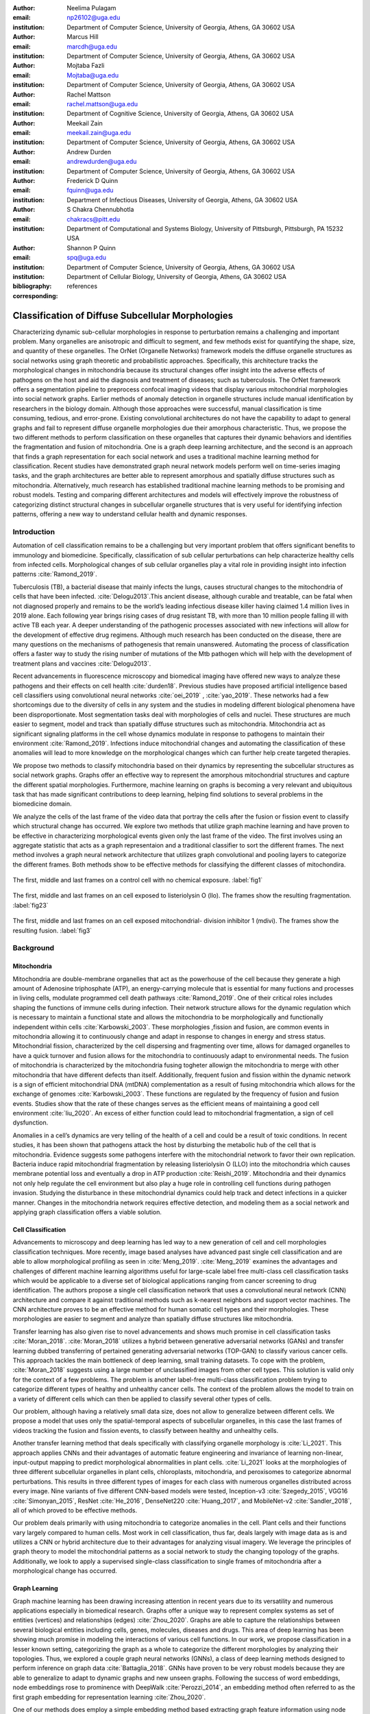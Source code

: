 :author: Neelima Pulagam
:email: np26102@uga.edu
:institution: Department of Computer Science, University of Georgia, Athens, GA 30602 USA

:author: Marcus Hill
:email: marcdh@uga.edu
:institution: Department of Computer Science, University of Georgia, Athens, GA 30602 USA

:author: Mojtaba Fazli
:email: Mojtaba@uga.edu
:institution: Department of Computer Science, University of Georgia, Athens, GA 30602 USA

:author: Rachel Mattson
:email: rachel.mattson@uga.edu
:institution: Department of Cognitive Science, University of Georgia, Athens, GA 30602 USA

:author: Meekail Zain
:email: meekail.zain@uga.edu
:institution: Department of Computer Science, University of Georgia, Athens, GA 30602 USA

:author: Andrew Durden
:email: andrewdurden@uga.edu
:institution: Department of Computer Science, University of Georgia, Athens, GA 30602 USA

:author: Frederick D Quinn
:email: fquinn@uga.edu
:institution: Department of Infectious Diseases, University of Georgia, Athens, GA 30602 USA

:author: S Chakra Chennubhotla
:email: chakracs@pitt.edu
:institution: Department of Computational and Systems Biology, University of Pittsburgh, Pittsburgh, PA 15232 USA

:author: Shannon P Quinn
:email: spq@uga.edu
:institution: Department of Computer Science, University of Georgia, Athens, GA 30602 USA
:institution: Department of Cellular Biology, University of Georgia, Athens, GA 30602 USA

:bibliography: references

:corresponding:


--------------------------------------------------------------------------------------------------------------
Classification of Diffuse Subcellular Morphologies
--------------------------------------------------------------------------------------------------------------

.. class:: abstract

Characterizing dynamic sub-cellular morphologies in response to perturbation remains a challenging and important problem. Many organelles are anisotropic and difficult to segment, and few methods exist for quantifying the shape, size, and quantity of these organelles. The OrNet (Organelle Networks) framework models the diffuse organelle structures as social networks using graph theoretic and probabilistic approaches. Specifically, this architecture tracks the morphological changes in mitochondria because its structural changes offer insight into the adverse effects of pathogens on the host and aid the diagnosis and treatment of diseases; such as tuberculosis. The OrNet framework offers a segmentation pipeline to preprocess confocal imaging videos that display various mitochondrial morphologies into social network graphs. Earlier methods of anomaly detection in organelle structures include manual identification by researchers in the biology domain. Although those approaches were successful, manual classification is time consuming, tedious, and error-prone. Existing convolutional architectures do not have the capability to adapt to general graphs and fail to represent diffuse organelle morphologies due their amorphous characteristic. Thus, we propose the two different methods to perform classification on these organelles that captures their dynamic behaviors and identifies the fragmentation and fusion of mitochondria. One is a graph deep learning architecture, and the second is an approach that finds a graph representation for each social network and uses a traditional machine learning method for classification. Recent studies have demonstrated graph neural network models perform well on time-series imaging tasks, and the graph architectures are better able to represent amorphous and spatially diffuse structures such as mitochondria. Alternatively, much research has established traditional machine learning methods to be promising and robust models. Testing and comparing different architectures and models will effectively improve the robustness of categorizing distinct structural changes in subcellular organelle structures that is very useful for identifying infection patterns, offering a new way to understand cellular health and dynamic responses. 



Introduction
------------

Automation of cell classification remains to be a challenging but very important problem that offers significant benefits to immunology and biomedicine. Specifically, classification of sub cellular perturbations can help characterize healthy cells from infected cells. Morphological changes of sub cellular organelles play a vital role in providing insight into infection patterns :cite:`Ramond_2019`.

Tuberculosis (TB), a bacterial disease that mainly infects the lungs, causes structural changes to the mitochondria of cells that have been infected. :cite:`Delogu2013`.This ancient disease, although curable and treatable, can be fatal when not diagnosed properly and remains to be the world’s leading infectious disease killer having claimed 1.4 million lives in 2019 alone. Each following year brings rising cases of drug resistant TB, with more than 10 million people falling ill with active TB each year. A deeper understanding of the pathogenic processes associated with new infections will allow for the development of effective drug regimens. Although much research has been conducted on the disease, there are many questions on the mechanisms of pathogenesis that remain unanswered. Automating the process of classification offers a faster way to study the rising number of mutations of the Mtb pathogen which will help with the development of treatment plans and vaccines :cite:`Delogu2013`.

Recent advancements in fluorescence microscopy and biomedical imaging have offered new ways to analyze these pathogens and their effects on cell health :cite:`durden18`. Previous studies have proposed artificial intelligence based cell classifiers using convolutional neural networks :cite:`oei_2019` , :cite:`yao_2019`. These networks had a few shortcomings due to the diversity of cells in any system and the studies in modeling different biological phenomena have been disproportionate. Most segmentation tasks deal with morphologies of cells and nuclei. These structures are much easier to segment, model and track than spatially diffuse structures such as mitochondria. Mitochondria act as significant signaling platforms in the cell whose dynamics modulate in response to pathogens to maintain their environment :cite:`Ramond_2019`. Infections induce mitochondrial changes and automating the classification of these anomalies will lead to more knowledge on the morphological changes which can further help create targeted therapies. 

 
We propose two methods to classify mitochondria based on their dynamics by representing the subcellular structures as social network graphs. Graphs offer an effective way to represent the amorphous mitochondrial structures and capture the different spatial morphologies. Furthermore, machine learning on graphs is becoming a very relevant and ubiquitous task that has made significant contributions to deep learning, helping find solutions to several problems in the biomedicine domain. 


We analyze the cells of the last frame of the video data that portray the cells after the fusion or fission event to classify which structural change has occurred. We explore two methods that utilize graph machine learning and have proven to be effective in characterizing morphological events given only the last frame of the video. The first involves using an aggregate statistic that acts as a graph representaion and a traditional classifier to sort the different frames. The next method involves a graph neural network architecture that utilizes graph convolutional and pooling layers to categorize the different frames. Both methods show to be effective methods for classifying the different classes of mitochondira.  

.. figure:: control.png
   :scale: 45%
   :figclass: w
   :align: center

   The first, middle and last frames on a control cell with no chemical exposure. :label:`fig1`

.. figure:: llo.png
   :scale: 45%
   :figclass: w
   :align: center

   The first, middle and last frames on an cell exposed to listeriolysin O (llo). The frames show the resulting fragmentation. :label:`fig23`

.. figure:: mdivi.png
   :scale: 45%
   :figclass: w
   :align: center

   The first, middle and last frames on an cell exposed mitochondrial- division inhibitor 1 (mdivi). The frames show the resulting fusion. :label:`fig3` 

Background
----------

Mitochondria
++++++++++++

Mitochondria are double-membrane organelles that act as the powerhouse of the cell because they generate a high amount of Adenosine triphosphate (ATP), an energy-carrying molecule that is essential for many fuctions and processes in living cells, modulate programmed cell death pathways :cite:`Ramond_2019`.  One of their critical roles includes shaping the functions of immune cells during infection. Their network structure allows for the dynamic regulation which is necessary to maintain a functional state and allows the mitochondria to be morphologically and functionally independent within cells :cite:`Karbowski_2003`. These morphologies ,fission and fusion, are common events in mitochondria allowing it to continuously change and adapt in response to changes in energy and stress status. Mitochondrial fission, characterized by the cell dispersing and fragmenting over time, allows for damaged organelles to have a quick turnover and fusion allows for the mitochondria to continuously adapt to environmental needs. The fusion of mitochondria is characterized by the mitochondria fusing togheter allowign the mitochondria to merge with other mitochondria that have different defects than itself. Additionally, frequent fusion and fission within the dynamic network is a sign of efficient mitochondrial DNA (mtDNA) complementation as a result of fusing mitochondria which allows for the exchange of genomes :cite:`Karbowski_2003`. These functions are regulated by the frequency of fusion and fusion events. Studies show that the rate of these changes serves as the efficient means of maintaining a good cell environment :cite:`liu_2020`. An excess of either function could lead to mitochondrial fragmentation, a sign of cell dysfunction.

Anomalies in a cell’s dynamics are very telling of the health of a cell and could be a result of toxic conditions. In recent studies, it has been shown that pathogens attack the host by disturbing the metabolic hub of the cell that is mitochondria. Evidence suggests some pathogens interfere with the mitochondrial network to favor their own replication. Bacteria induce rapid mitochondrial fragmentation by releasing listeriolysin O (LLO) into the mitochondria which causes membrane potential loss and eventually a drop in ATP production :cite:`Reishi_2019`. Mitochondria and their dynamics not only help regulate the cell environment but also play a huge role in controlling cell functions during pathogen invasion. Studying the disturbance in these mitochondrial dynamics could help track and detect infections in a quicker manner. Changes in the mitochondria network requires effective detection, and modeling them as a social network and applying graph classification offers a viable solution.

Cell Classification
+++++++++++++++++++
Advancements to microscopy and deep learning has led way to a new generation of cell and cell morphologies classification techniques. More recently, image based analyses have advanced past single cell classification and are able to allow morphological profiling as seen in :cite:`Meng_2019`. :cite:`Meng_2019` examines the advantages and challenges of different machine learning algorithms useful for large-scale label free multi-class cell classification tasks which would be applicable to a diverse set of biological applications ranging from cancer screening to drug identification. The authors propose a single cell classification network that uses a convolutional neural network (CNN) architecture and compare it against traditional methods such as k-nearest neighbors and support vector machines. The CNN architecture proves to be an effective method for human somatic cell types and their morphologies. These morphologies are easier to segment and analyze than spatially diffuse structures like mitochondria. 

Transfer learning has also given rise to novel advancements and shows much promise in cell classification tasks :cite:`Moran_2018`. :cite:`Moran_2018` utilizes a hybrid between generative adversarial networks (GANs) and transfer learning dubbed transferring of pertained generating adversarial networks (TOP-GAN) to classify various cancer cells. This approach tackles the main bottleneck of deep learning, small training datasets. To cope with the problem, :cite:`Moran_2018` suggests using a large number of unclassified images from other cell types. This solution is valid only for the context of a few problems. The problem is another label-free multi-class classification problem trying to categorize different types of healthy and unhealthy cancer cells. The context of the problem allows the model to train on a variety of different cells which can then be applied to classify several other types of cells. 

Our problem, although having a relatively small data size, does not allow to generalize between different cells. We propose a model that uses only the spatial-temporal aspects of subcellular organelles, in this case the last frames of videos tracking the fusion and fission events, to classify between healthy and unhealthy cells. 

Another transfer learning method that deals specifically with classifying organelle morphology is :cite:`Li_2021`. This approach applies CNNs and their advantages of automatic feature engineering and invariance of learning non-linear, input-output mapping to predict morphological abnormalities in plant cells.  :cite:`Li_2021` looks at the morphologies of three different subcellular organelles in plant cells, chloroplasts, mitochondria, and peroxisomes to categorize abnormal perturbations. This results in three different types of images for each class with numerous organelles distributed across every image. Nine variants of five different CNN-based models were tested, Inception-v3 :cite:`Szegedy_2015`, VGG16 :cite:`Simonyan_2015`, ResNet :cite:`He_2016`, DenseNet220 :cite:`Huang_2017`, and MobileNet-v2 :cite:`Sandler_2018`, all of which proved to be effective methods. 

Our problem deals primarily with using mitochondria to categorize anomalies in the cell. Plant cells and their functions vary largely compared to human cells. Most work in cell classification, thus far, deals largely with image data as is and utilizes a CNN or hybrid architecture due to their advantages for analyzing visual imagery. We leverage the principles of graph theory to model the mitochondrial patterns as a social network to study the changing topology of the graphs. Additionally, we look to apply a supervised single-class classification to single frames of mitochondria after a morphological change has occurred. 

Graph Learning 
++++++++++++++
Graph machine learning has been drawing increasing attention in recent years due to its versatility and numerous applications especially in biomedical research. Graphs offer a unique way to represent complex systems as set of entities (vertices) and relationships (edges) :cite:`Zhou_2020`. Graphs are able to capture the relationships between several biological entities including cells, genes, molecules, diseases and drugs. This area of deep learning has been showing much promise in modeling the interactions of various cell functions. In our work, we propose classification in a lesser known setting, categorizing the graph as a whole to categorize the different morphologies by analyzing their topologies. Thus, we explored a couple graph neural networks (GNNs), a class of deep learning methods designed to perform inference on graph data :cite:`Battaglia_2018`. GNNs have proven to be very robust models because they are able to generalize to adapt to dynamic graphs and new unseen graphs. Following the success of word embeddings, node embeddings rose to prominence with DeepWalk :cite:`Perozzi_2014`, an embedding method often referred to as the first graph embedding for representation learning :cite:`Zhou_2020`. 

One of our methods does employ a simple embedding method based extracting graph feature information using node feature statistics. Although :cite:`Hamilton_2017` explains these traditional methods to be  limited and sometime inflexible, the method showed favorable results in our experiments. Several new methodologies to produce embeddings followed after DeepWalk but the methods  suffer a few drawbacks: node embeddings are computationally inefficient because the number of parameters increased with number of nodes as a result of no shared parameters and the direct embeddings lacked the ability to generalize to a new data. As a means to solve these problems and drawing inspiration to generalize CNNs, GNNs were proposed to aggregate information from the graph structure and better capture the elements and dependencies of the graphs. 


There are two main operations at the core of GNNs, convolution and pooling layers. Convolution layers are used to learn a non-linear transformation of the input graphs perform message passing between the nodes and their neighborhoods. Pooling layers aim to reduce the number of nodes in the graph into a single vector representation and have a similar role to pooling in traditional convolutional neural networks for learning hierarchical representations :cite:`Grattarola_2020`.

Because of their general nature, graph neural networks are applicable to three different tasks: node level tasks, link level tasks and graph level tasks. The most applicable task for our problem context is graph level because we attempt to perform classification of graph structures, where each whole graph is assigned a label.

For the context of our problem we utilize graph convolution operations defined by graph convolutional networks in :cite:`Kipf_2016` and a GCS layer operations used to build graph neural networks with convolutional auto-regressive moving average filters also known as ARMA filters :cite:`Bianchi_2021`. 

Data
----

Microscopy Imagery
++++++++++++++++++
The data consists of a series of live confocal imaging videos that portray the various mitochondrial morphologies in HeLA cells. Figures :ref:`fig1` , :ref:`fig23` and :ref:`fig3` show the raw images of the first, middle and last frames of cells that belong to three different classes.  For visualization purposes, the cell was transfected with the DsRed2-Mito-7 protein which gives the mitochondria a red hue. Three different groups of cells with different dynamics were captured: a group experiencing fragmentation from being exposed to toxin listeriolysin O (llo) as seen in figure ref:`fig23`, another group experiencing fusion as a result of being exposed to mitochondrial- division inhibitor 1 (mdivi) as seen in figure :ref:`fig3` and finally a control group that was not exposed to any chemical as seen in figure :ref:`fig1`. All the videos were taken using a Nikon A1R confocal microscope. The camera captured 20,000 frames per video with dimensions 512x512 pixels, i.e one image every 10 seconds for the length of the video. All the cells were kept at a temperature of 37 degrees C and 5% CO2 levels for the duration of imaging. 

Graph Data
++++++++++
From the 114 videos, we take the last frame and create node features for each single cell video. The dataset we used to train and test our methods contains a node feature matrix and an adjacency matrix for last frames of 114 videos. 

The existing OrNet [#]_ frameworks utilizes Gaussian mixture models (GMMs) to construct the social networks graphs. GMMs were used to determine the spatial regions of the microscope imagery that constructed mitochondrial cluster graphs by iteratively updating the parameters of the underlying mixture distribution until they converged.  The parameters of the mixture distributions, post convergence, were used to construct the social network graph :cite:`durden18`, :cite:`Hill_2020`, :cite:`Fazli_2020`. The Gaussian mixture components update over each frame to track the morphologies and the last frames show the social network graph of Gaussians after a series of events. It is for this reason, we use the last frames as the mixture components in the last frame are most indiative of the morphology.

.. [#]  https://github.com/quinngroup/ornet

The nodes in the graph correspond to the gaussian mixture components, and the statistics that describe each mixture distribution act as the features. The Gaussian distributions are 2-dimensional, because they model the spatial locations of mitochondrial clusters in the microscopy imagery. Intuitively, the five node features correspond to the location of the Gaussian, the shape of its distribution, and the density of the mitochondrial cluster. Computationally, the location of the gaussian is represented by the pixel coordinates of the center of the distribution, which corresponds to the means of both dimensions; the shape is defined by the variance of each dimension; and the density of the mitochondrial cluster is represented by the number of pixels that are "members" of the mixture component, meaning it is more probable that those pixel belong to the given mixture distribution than any of the others.


After the data preprocessing, there are 114 feature matrices of the shape [N,5] where N is the number of nodes in the mitochondrial cluster and a fully connected adjacency matrix of shape [N,N] that belong to one of three classes: llo which indicates a fusion event, mdivi which indicates a fission event and control, which indicates no abnormal morphology. Both the feature matrix and the adjacency matrix serve as the input to the GNN and there is a target variable associated with each input either 1 or 0 depending on the context of the problem. 

Methodology
-----------

To contextualize the empirical results, we split the problem up into two different binary classification problems. One problem is to differentiate between the fusion and fission events, i.e categorize between llo and mdivi groups. And the second is to categorize between the fusion event and no abnormal changes i.e, categorize between llo and control and between mdivi and control. 

GNN
+++
We trained two different architectures one for each of the two classification problems at hand. One involves a GCN and second is a  slightly altered GCN architecture with a trainable skip connection called a GCS layer :cite:`Bianchi_2021`. Each of the GCN and GCS layers were followed by a MinCut Pooling layer :cite:`Bianchi_2019_Mincut` to get a more refined graph representation after each layer. The models accept a node feature matrix, X, and an adjacency matrix, A; each matrix individually is uninformative to the model but combined they provide the model with enough information about the graph structure. 
The GCS filter operation is similar to :cite:`Kipf_2016` with an additional skip connection which has shown to sometimes be more applicable to graph classification. The generally known GCN convolution operation looks like the following,

.. math::
	 \bar{X}^{t+1} = \sigma(LX^{(t)}W^{(t)}) 
 
where :math:`\sigma` is the non linear activation function, :math:`W^{(t)}` is the weight matrix at t-th neural network layer and :math:`L` is the graph Laplacian which can be computed using the normalized grpah adjacency matrix :math:`\hat{A}` and identiy matrix :math:`I`. :math:`L = I-\hat{A}`

The GCS operation which has an additional skip connection looks like the following

.. math::
	\bar{X}^{t+1} = \sigma(LX^{(t)}W^{(t)} + XV)

where :math:`\sigma` is the non linear activation function that can be ReLU, sigmoid or hyperbolic tangent (tanh) functions. W and V are trainable parameters. :math:`L` is the graph Laplacian which can be computed using the normalized grpah adjacency matrix :math:`\hat{A}` and identiy matrix :math:`I`. :math:`L = I-\hat{A}`
Each GCS layer is localized in the node space, and it performs a filtering operations between the local neighboring nodes through the skip connection and the initial node features X :cite:`Bianchi_2021`.




.. raw:: latex

   \begin{table*}
   \centering
   \begin{longtable*}{llllllll}
                           &                & \multicolumn{2}{l}{}           & \multicolumn{2}{l}{}       & \multicolumn{2}{l}{}           \\
                           &                &       &                        &       &                    &       &                        \\
                           &                &       &                        &       &                    &       &                        \\
                           & Accuracy       & \multicolumn{2}{c}{Precision~} & \multicolumn{2}{c}{Recall} & \multicolumn{2}{c}{F-1 Score}  \\
                           & -              & Mdivi & LLO                    & Mdivi & LLO                & Mdivi & LLO                    \\
   Median - Random Forest  & 0.770          & 0.908 & 0.739                  & 0.500 & 0.959              & 0.624 & 0.832                  \\
   Mean - Random Forest    & 0.743          & 0.871 & 0.718                  & 0.452 & 0.948              & 0.574 & 0.814                  \\
   Min - Random Forest     & \textbf{0.812} & 0.893 & 0.792                  & 0.629 & 0.941              & 0.721 & 0.857                  \\
   Max - Random Forest     & 0.707          & 0.824 & 0.687                  & 0.374 & 0.939              & 0.494 & 0.791                  \\
   Median - Decision Trees & 0.764          & 0.890 & 0.737                  & 0.495 & 0.952              & 0.613 & 0.828                  \\
   Mean - Decision Trees   & 0.741          & 0.860 & 0.718                  & 0.455 & 0.941              & 0.572 & 0.812                  \\
   Min - Decision Trees    & 0.781          & 0.866 & 0.762                  & 0.565 & 0.931              & 0.664 & 0.835                  \\
   Max - Decision Trees    & 0.720          & 0.825 & 0.702                  & 0.418 & 0.932              & 0.531 & 0.798                  \\
   Median - kNN            & 0.670          & 0.588 & 0.752                  & 0.662 & 0.676              & 0.615 & 0.705                  \\
   Mean - kNN              & 0.747          & 0.718 & 0.778                  & 0.650 & 0.815              & 0.669 & 0.790                  \\
   Min - kNN               & 0.702          & 0.610 & 0.795                  & 0.725 & 0.686              & 0.659 & 0.732                  \\
   Max - kNN               & 0.579          & 0.479 & 0.646                  & 0.464 & 0.659              & 0.462 & 0.647                 
   \end{longtable*}
   \caption{Results for Mdivi vs. LLO task using traditional classifiers and SMOTE oversampling technique \DUrole{label}{mdivi-llo-smote}}
   \end{table*}


.. raw:: latex

   \begin{table*}
   \centering
   \begin{tabular}{llllllll}
                           & Accuracy       & \multicolumn{2}{c}{Precision~} & \multicolumn{2}{c}{Recall} & \multicolumn{2}{c}{F-1 Score}  \\
                           & -              & Control & LLO                  & Control & LLO              & Control & LLO                  \\
   Median - Random Forest  & 0.745          & 0.835   & 0.733                & 0.413   & 0.944            & 0.530   & 0.823                \\
   Mean - Random Forest    & 0.780          & 0.937   & 0.752                & 0.446   & 0.979            & 0.581   & 0.849                \\
   Min - Random Forest     & 0.739          & 0.819   & 0.730                & 0.403   & 0.941            & 0.517   & 0.820                \\
   Max - Random Forest     & \textbf{0.826} & 0.927   & 0.804                & 0.586   & 0.970            & 0.696   & 0.876                \\
   Median - Decision Trees & 0.749          & 0.837   & 0.737                & 0.421   & 0.945            & 0.536   & 0.826                \\
   Mean - Decision Trees   & 0.763          & 0.875   & 0.746                & 0.439   & 0.958            & 0.559   & 0.836                \\
   Min - Decision Trees    & 0.721          & 0.757   & 0.721                & 0.393   & 0.918            & 0.493   & 0.805                \\
   Max - Decision Trees    & 0.814          & 0.923   & 0.791                & 0.555   & 0.969            & 0.671   & 0.869                \\
   Median - kNN            & 0.636          & 0.512   & 0.714                & 0.509   & 0.712            & 0.500   & 0.708                \\
   Mean - kNN              & 0.703          & 0.635   & 0.739                & 0.500   & 0.825            & 0.545   & 0.776                \\
   Min - kNN               & 0.634          & 0.504   & 0.711                & 0.493   & 0.719            & 0.488   & 0.710                \\
   Max - kNN               & 0.560          & 0.391   & 0.651                & 0.388   & 0.664            & 0.382   & 0.652               
   \end{tabular}
   \caption{Results for Control vs. LLO task using traditional classifiers and SMOTE oversampling technique \DUrole{label}{control-llo-smote}}
   \end{table*}


.. raw:: latex

   \begin{table*}
   \centering
   \begin{tabular}{llllllll}
                           & Accuracy       & \multicolumn{2}{c}{Precision~} & \multicolumn{2}{c}{Recall} & \multicolumn{2}{c}{F-1 Score}  \\
                           & -              & Control & Mdivi                & Control & Mdivi            & Control & Mdivi                \\
   Median - Random Forest  & \textbf{0.781} & 0.905   & 0.731                & 0.637   & 0.924            & 0.731   & 0.811                \\
   Mean - Random Forest    & 0.750          & 0.876   & 0.705                & 0.595   & 0.905            & 0.688   & 0.786                \\
   Min - Random Forest     & 0.755          & 0.904   & 0.704                & 0.580   & 0.931            & 0.685   & 0.795                \\
   Max - Random Forest     & 0.763          & 0.890   & 0.717                & 0.610   & 0.916            & 0.704   & 0.798                \\
   Median - Decision Trees & 0.734          & 0.888   & 0.683                & 0.546   & 0.921            & 0.653   & 0.778                \\
   Mean - Decision Trees   & 0.731          & 0.865   & 0.686                & 0.562   & 0.900            & 0.659   & 0.772                \\
   Min - Decision Trees    & 0.719          & 0.869   & 0.670                & 0.524   & 0.913            & 0.630   & 0.767                \\
   Max - Decision Trees    & 0.737          & 0.870   & 0.692                & 0.566   & 0.908            & 0.664   & 0.778                \\
   Median - kNN            & 0.613          & 0.692   & 0.591                & 0.433   & 0.794            & 0.512   & 0.671                \\
   Mean - kNN              & 0.691          & 0.726   & 0.677                & 0.602   & 0.781            & 0.648   & 0.719                \\
   Min - kNN               & 0.576          & 0.600   & 0.566                & 0.444   & 0.708            & 0.496   & 0.622                \\
   Max - kNN               & 0.596          & 0.590   & 0.604                & 0.555   & 0.637            & 0.563   & 0.611               
   \end{tabular}
   \caption{Results for Control vs. Mdivi task using traditional classifiers and SMOTE oversampling technique \DUrole{label}{control-mdivi-smote}}
   \end{table*}








The graph convolution layer of each model is followed by the MinCut Pooling layer :cite:`Bianchi_2019_Mincut`. This method is based on the minCUT optimization problem which finds a cut of the graph that still preserves the topology and representation of the graph. It computes a soft clustering of the input graphs and outputs a reduced node features and adjacency matrix. The dimensions are reduced to the parameter k which is specified when calling the pooling layer. 
Finally, the last layer of both architectures is a global pooling architecture that pools the graph by computing the sum of the inputs node features. Then the model is through a Dense layer, a fully connected output layer 
The architectures were trained using Adam optimizer, and L2 penalty loss with weight 1e-3 and 16 hidden units. The GCS layers used a tanh activation function. The MinCut pooling layer is set to output N/2 nodes in the first layer and N/4 at the second layer and N is the average order of the graphs in the dataset. The Dense layer used a sigmoid activation function and we used binary cross entropy for the loss. The models ran for 3000 epochs.



Graph level features using node statistics
++++++++++++++++++++++++++++++++++++++++++


This approach deals with finding a good graph representation by using a method similar to bag of nodes. Because the available number of graphs for each class are limited, we create a graph feature by reducing the node features to a vector of statistics. We created four different statistics to act as the graph features: min, max, mean and median. Meaning, for each of the node features, one aggregate statistic (min, max, mean or median) is applied to create a vector of size 5 that would serve as an input for the classifiers. After all the data instances are reduced to a vector, we apply a stratified split using an 80-20 train-test-split. Note, the stratified split preserves the proportions of the classes. This is done before any oversampling technique to ensure that all the samples used for testing are from the original data. Then for the training set we apply the synthetic minority oversampling technique (SMOTE) to oversample the minority classes as a solution to combat the class imbalance. A dataset with imbalanced classes such as the case in this problem could keep a classifier from effectively learning the decision boundary. SMOTE :cite:`Chawla_2003` does not simply duplicate the elements of the minority class but rather synthesizes new instances. This unique oversampling technique selects examples that are close to the original elements in the feature space by drawing a line between two random existing instances and creating a new instance at a point along the line. This method is very effective because the new samples that are created are realistic instances of the minority class and it helps balance the class distributions. We used oversampled graph features as input data for three traditional machine learning algorithms to classify the features into a specific class, k-nearest neighbors, decision tree classifier and random forest classifier. 



.. raw:: latex

   \begin{table*}
   \centering
   \begin{tabular}{llllllll}
                           & Accuracy & \multicolumn{2}{c}{Precision~} & \multicolumn{2}{c}{Recall} & \multicolumn{2}{c}{F-1 Score}  \\
                           & -        & Control & LLO                  & Control & LLO              & Control & LLO                  \\
   GNN with GCS Layers     & 0.59     & 0.58    & 0.6                  & 0.59    & 0.59             & 0.58    & 0.59                 \\
   GNN with GCS Layers     & \textbf{0.686}    & 0.5     & 0.83                 & 0.75    & 0.62             & 0.6     & 0.71                 \\
   Median - Random Forest  & 0.59     & 0.6     & 0.58                 & 0.55    & 0.64             & 0.57    & 0.61                 \\
   Mean - Random Forest    & 0.45     & 0.44    & 0.46                 & 0.36    & 0.55             & 0.4     & 0.5                  \\
   Min - Random Forest     & 0.41     & 0.38    & 0.43                 & 0.27    & 0.55             & 0.32    & 0.48                 \\
   Max - Random Forest     & \textbf{0.68}     & 0.7     & 0.67                 & 0.64    & 0.73             & 0.67    & 0.7                  \\
   Median - Decision Trees & 0.59     & 0.6     & 0.58                 & 0.55    & 0.64             & 0.57    & 0.61                 \\
   Mean - Decision Trees   & 0.55     & 0.54    & 0.56                 & 0.64    & 0.45             & 0.58    & 0.5                  \\
   Min - Decision Trees    & 0.5      & 0.5     & 0.5                  & 0.36    & 0.64             & 0.42    & 0.56                 \\
   Max - Decision Trees    & 0.64     & 0.71    & 0.6                  & 0.45    & 0.82             & 0.56    & 0.69                 \\
   Median - kNN            & 0.55     & 0.57    & 0.53                 & 0.36    & 0.73             & 0.44    & 0.62                 \\
   Mean - kNN              & 0.41     & 0.25    & 0.44                 & 0.09    & 0.73             & 0.13    & 0.55                 \\
   Min - kNN               & 0.41     & 0.33    & 0.44                 & 0.18    & 0.64             & 0.24    & 0.52                 \\
   Max - kNN               & 0.41     & 0.38    & 0.43                 & 0.27    & 0.55             & 0.32    & 0.48                
   \end{tabular}
   \caption{Results for Control vs. LLO task using traditional classifiers and GNNs. The data was undersampled meaning the training set had 19 instances of each class and the test set had 11 instances of each class. \DUrole{label}{control-llo}}
   \end{table*}


.. raw:: latex

   \begin{table*}
   \centering
   \begin{tabular}{llllllll}
                           & \multicolumn{1}{c}{Accuracy} & \multicolumn{2}{c}{Precision~} & \multicolumn{2}{c}{Recall} & \multicolumn{2}{c}{F-1 Score}  \\
                           & -                            & Mdivi & LLO                    & Mdivi & LLO                & Mdivi & LLO                    \\
   GNN with GCS Layers     & \textbf{0.736}               & 0.75  & 0.67                   & 0.69  & 0.73               & 0.72  & 0.7                    \\
   GNN with GCS Layers     & 0.58                         & 0.58  & 0.58                   & 0.58  & 0.58               & 0.58  & 0.58                   \\
   Median - Random Forest  & 0.55                         & 0.55  & 0.55                   & 0.55  & 0.55               & 0.55  & 0.55                   \\
   Mean - Random Forest    & \textbf{0.73}                & 0.73  & 0.73                   & 0.73  & 0.73               & 0.73  & 0.73                   \\
   Min - Random Forest     & 0.55                         & 0.55  & 0.55                   & 0.55  & 0.55               & 0.55  & 0.55                   \\
   Max - Random Forest     & 0.45                         & 0.45  & 0.45                   & 0.45  & 0.45               & 0.45  & 0.45                   \\
   Median - Decision Trees & \textbf{0.73}                & 0.78  & 0.69                   & 0.64  & 0.82               & 0.7   & 0.75                   \\
   Mean - Decision Trees   & 0.64                         & 0.71  & 0.6                    & 0.45  & 0.82               & 0.56  & 0.69                   \\
   Min - Decision Trees    & 0.55                         & 0.56  & 0.54                   & 0.45  & 0.64               & 0.5   & 0.58                   \\
   Max - Decision Trees    & 0.55                         & 0.53  & 0.57                   & 0.73  & 0.36               & 0.62  & 0.44                   \\
   Median - kNN            & 0.5                          & 0.5   & 0.5                    & 0.36  & 0.64               & 0.42  & 0.56                   \\
   Mean - kNN              & 0.5                          & 0.5   & 0.5                    & 0.64  & 0.36               & 0.56  & 0.42                   \\
   Min - kNN               & 0.59                         & 0.56  & 0.75                   & 0.91  & 0.27               & 0.69  & 0.4                    \\
   Max - kNN               & \textbf{0.73}                & 0.73  & 0.73                   & 0.73  & 0.73               & 0.73  & 0.73                  
   \end{tabular}
   \caption{Results for Mdivi vs. LLO task using traditional classifiers and GNNs. The data was undersampled meaning the training set had 19 instances of each class and the test set had 11 instances of each class. \DUrole{label}{llo-mdivi}}
   \end{table*}


.. raw:: latex

   \begin{table*}
   \centering
   \begin{tabular}{llllllll}
                           & Accuracy      & \multicolumn{2}{c}{Precision~} & \multicolumn{2}{c}{Recall} & \multicolumn{2}{c}{F-1 Score}  \\
                           & -             & Control & Mdivi                & Control & Mdivi            & Control & Mdivi                \\
   GNN with GCS Layers     & 0.619         & 0.6     & 0.64                 & 0.64    & 0.6              & 0.64    & 0.6                  \\
   GNN with GCN Layers     & 0.57          & 0.6     & 0.55                 & 0.55    & 0.6              & 0.57    & 0.57                 \\
   Median - Random Forest  & 0.55          & 0.56    & 0.54                 & 0.45    & 0.64             & 0.5     & 0.58                 \\
   Mean - Random Forest    & 0.64          & 0.67    & 0.62                 & 0.55    & 0.73             & 0.6     & 0.67                 \\
   Min - Random Forest     & \textbf{0.69}          & 0.69    & 0.68                 & 0.80    & 0.56             & 0.73    & 0.62                 \\
   Max - Random Forest     & 0.55          & 0.57    & 0.53                 & 0.36    & 0.73             & 0.44    & 0.62                 \\
   Median - Decision Trees & 0.55          & 0.56    & 0.54                 & 0.45    & 0.64             & 0.5     & 0.58                 \\
   Mean - Decision Trees   & 0.64          & 0.67    & 0.62                 & 0.55    & 0.73             & 0.6     & 0.67                 \\
   Min - Decision Trees    & 0.55          & 0.55    & 0.55                 & 0.55    & 0.55             & 0.55    & 0.55                 \\
   Max - Decision Trees    & 0.59          & 0.62    & 0.57                 & 0.45    & 0.73             & 0.53    & 0.64                 \\
   Median - kNN            & 0.5           & 0.5     & 0.5                  & 0.45    & 0.55             & 0.48    & 0.52                 \\
   Mean - kNN              & 0.57          & 0.7     & 0.59                 & 0.34    & 0.66             & 0.52    & 0.62                 \\
   Min - kNN               & 0.64          & 0.67    & 0.62                 & 0.55    & 0.73             & 0.6     & 0.67                 \\
   Max - kNN               & 0.55          & 0.57    & 0.53                 & 0.36    & 0.73             & 0.44    & 0.62                
   \end{tabular}
   \caption{Results for Mdivi vs. Control task using traditional classifiers and GNNs. The data was undersampled meaning the training set had 19 instances of each class and the test set had 11 instances of each class.\DUrole{label}{control-mdivi}}
   \end{table*}




Experiments and Results
-----------------------

We test the performance of our methods on three different classification tasks: (i) categorize between the last frame images of mitochondria that have been exposed to toxin listeriolysin (class llo) and mitochondria that have been exposed to mitochondrial- division inhibitor 1 (class mdivi), (ii)categorize between the last frames of mitochondria that have been exposed to toxin listeriolysin (class llo) and mitochondria that was exposed to no external stimuli to serve as a control group (class control) and (iii) categorize between  mitochondria that have been exposed to mitochondrial- division inhibitor 1 (class mdivi) and mitochondria that was exposed to no external stimuli to serve as a control group (class control).
The three classification problems help evaluate all possible differences in the morphologies. Both classification tasks that deal with distinguishing between class llo versus class control and class mdivi versus class control are meant to explore whether our methods can distinguish between anomalous and healthy cells. The classification task that deals with llo and mdivi data investigates whether the methods can distinguish between two different types of anomalies (fusion and fission). 


Due to the class imbalance and relatively small size of the dataset, (llo had 54 instances, mdivi had 31 instances and control had 29 instances) we decided to take two different approaches for the methods. One solution was to downsample the llo class which is the majority class to help the GNN methods. We also used this downsampling method for the traditional classifiers to compare the different methodologies effectively. Specifically, this downsampling technique was chosen to keep the model from randomly guessing the llo class for every test instance. Therefore, 19 frames of each of the three classes were used for training and 12 frames were used for testing. The sequence of frames that were in the training and test sets for each run varied as they were randomly subsampled for each time. We used two GNN architectures and three different classifiers with four aggregate stattistics resulting in twelve traditonal methods total. 

Alternatively, we utilized an oversampling technique on the input data, which consited of the graph representation vectors, for the traditional classifiers. The input data for the traditional classifiers was first split into training and test sets. Eigty percent of each class was reserved for testing and the remaining twenty perenct for testing. The frames chosen for training and test set for each run were randomly subsampeld for each run. Then sythetic minority oversampling technique (SMOTE) was applied to the data reserved for training to balance the classes. After oversampling, the training set for the Llo-Control classification problem had 44 samples of each class and the test set had 6 control instances and 10 llo instances. The Mdivi-Llo task also had 44 instances of each class in the training set and had a test set consisting of 7 mdivi instances and 10 llo. Lastly, the Mdivi-Control task had 25 instances of each class for training and 6 instances of each respective class for testing. The train-test split was applied prior to oversampling to ensure that only real data points are used for testing. Oversampling was only possible with the data for the traditonal methods as it is not possible to apply an oversampling technique to create entire graphs and their node features. The input data for GNNs is a graph and its node features. Furthermore, the shape of each graph varied based on the instance which would make oversampling difficult and ineffective at producing new data instances.

Both the traditional classifier and GNN methods fully train on the test set and evaluate on the testing set. We measured the number of correctly classified instances of each model and used the accuracy as the main metric to evaluate the performance of our models. Additionally, we include the precision, recall and F-1 scores for each class to show the statistical significance of the results. 


Tables :ref:`mdivi-llo-smote`, :ref:`control-llo-smote`, :ref:`control-mdivi-smote` contain the results for oversampled data using traditional classifiers. Table :ref:`mdivi-llo-smote` shows the results for classifying mdivi and llo data instances using oversampling with SMOTE. For this task, random forest classifer using the min aggregate statistic produced the best results with an accuracy of 0.812. Table :ref:`control-llo-smote` shows the results for classifying llo and control data instances using oversampling with SMOTE. Max random forest had the performed in distinguishing control versus llo frames with an accuracy of 0.826. Table :ref:`control-mdivi-smote` shows the results for classifying mdivi and control data instances using oversampling with SMOTE with Median-Random Forest having the highest accuracy at 0.781.

Tables :ref:`llo-mdivi`, :ref:`control-llo`, :ref:`control-mdivi` contain the results for of the traditional classifiers and the graph neural network architectures with the downsampled data. Table :ref:`llo-mdivi` shows the results for control-llo classification task with Max-Random Forest and GNNs with GCS layers having best accuracy of 0.68 and 0.686 respectively. Table :ref:`llo-mdivi` shows the results for mdivi-llo classificaiton. This task had four methods that had the best accuracy, GNN with GCS layers with an accuracy of 0.736 and Mean-Random Forest, Median-Decision trees and Max-kNN all three of which had an accuracy of 0.73. Lastly, table :ref:`control-mdivi` shows the results for Mdivi-control classification. The highest accuracy for this task was Min-Random Forest with an accuracy of 0.619.

Discussion
----------

Overall, both methods have proven to be effective in classifying anomalies in mitochondria. The methods also prove that the node features effectively capture the properties of three different organelle morphologies and graphs are an effective way to represent mitochondria. It is clear from the results that oversampling the data is a good way to train the models well and make better predictions. So, it is worth noting that especially the deep learning models, which are known to be extremely data hungry, could benefit even more so from having more data. 

When the data is oversampled, the random forest classifier performs well consitently but the aggregate statistic varies for each task. It is also interesting to note that the recall metric is disproportionately better for one class in every task. For llo-mdivi and llo-control tasks, this can potentially be attributed to oversampling the minority class and the majority class, which is llo in both cases, having more real data instances.

When the data was downsampled, there was a considerable drop in performance as depicted by tables :ref:`llo-mdivi`, :ref:`control-llo`, :ref:`control-mdivi`. In this sampling method, the recall scores for the two classes in all three tasks appear to be closer which can again be potentially be attributed to training on all real data. The best metrics varied across each of the tasks. Graph deep learning methods performed well in the control-llo task and mdivi-llo task. Random forest continued to oupefrom most methods except for the mdivi-llo task, in which Max-kNN and Median-decision trees had high accuracies. 



Conclusion
----------

Healthy dynamics of subcellular organelles are vital to their metabolic functions. Identifying anomalies in the dynamics is a challenging but important task. In this work, we propose two approaches to classifying different cell morphologies utilizing only the last frames of videos capturing mitochondrial fusion and fission. One method takes the node features and applies a general statistic to make one graph level feature to serve as input for a traditional classifier.  Another approach proposes using a graph neural network architecture to perform graph classification that take in a node feature matrix and an adjacency matrix as inputs. We show that both approaches are effective ways to classify between anomalous and regular mitochondria and between two different types of anomalous morphologies. Furthermore, we prove graph neural networks show much promise in classifying and perhaps even tracking the mitochondria and their morphologies. 



